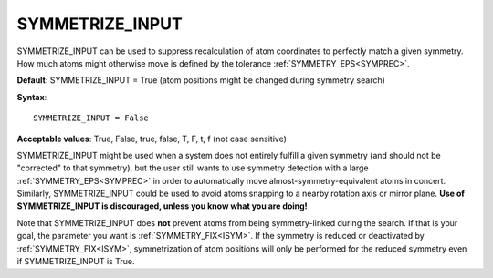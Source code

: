 .. _symmetry_nomove:

SYMMETRIZE_INPUT
================

SYMMETRIZE_INPUT can be used to suppress recalculation of atom coordinates to perfectly match a given symmetry. How much atoms might otherwise move is defined by the tolerance :ref:`SYMMETRY_EPS<SYMPREC>`.

**Default**: SYMMETRIZE_INPUT = True (atom positions might be changed during symmetry search)

**Syntax**:

::

   SYMMETRIZE_INPUT = False

**Acceptable values**: True, False, true, false, T, F, t, f (not case sensitive)

SYMMETRIZE_INPUT might be used when a system does not entirely fulfill a given symmetry (and should not be "corrected" to that symmetry), but the user still wants to use symmetry detection with a large :ref:`SYMMETRY_EPS<SYMPREC>`  in order to automatically move almost-symmetry-equivalent atoms in concert. Similarly, SYMMETRIZE_INPUT could be used to avoid atoms snapping to a nearby rotation axis or mirror plane. **Use of SYMMETRIZE_INPUT is discouraged, unless you know what you are doing!**

Note that SYMMETRIZE_INPUT does **not** prevent atoms from being symmetry-linked during the search. If that is your goal, the parameter you want is :ref:`SYMMETRY_FIX<ISYM>`. If the symmetry is reduced or deactivated by :ref:`SYMMETRY_FIX<ISYM>`, symmetrization of atom positions will only be performed for the reduced symmetry even if SYMMETRIZE_INPUT is True.
